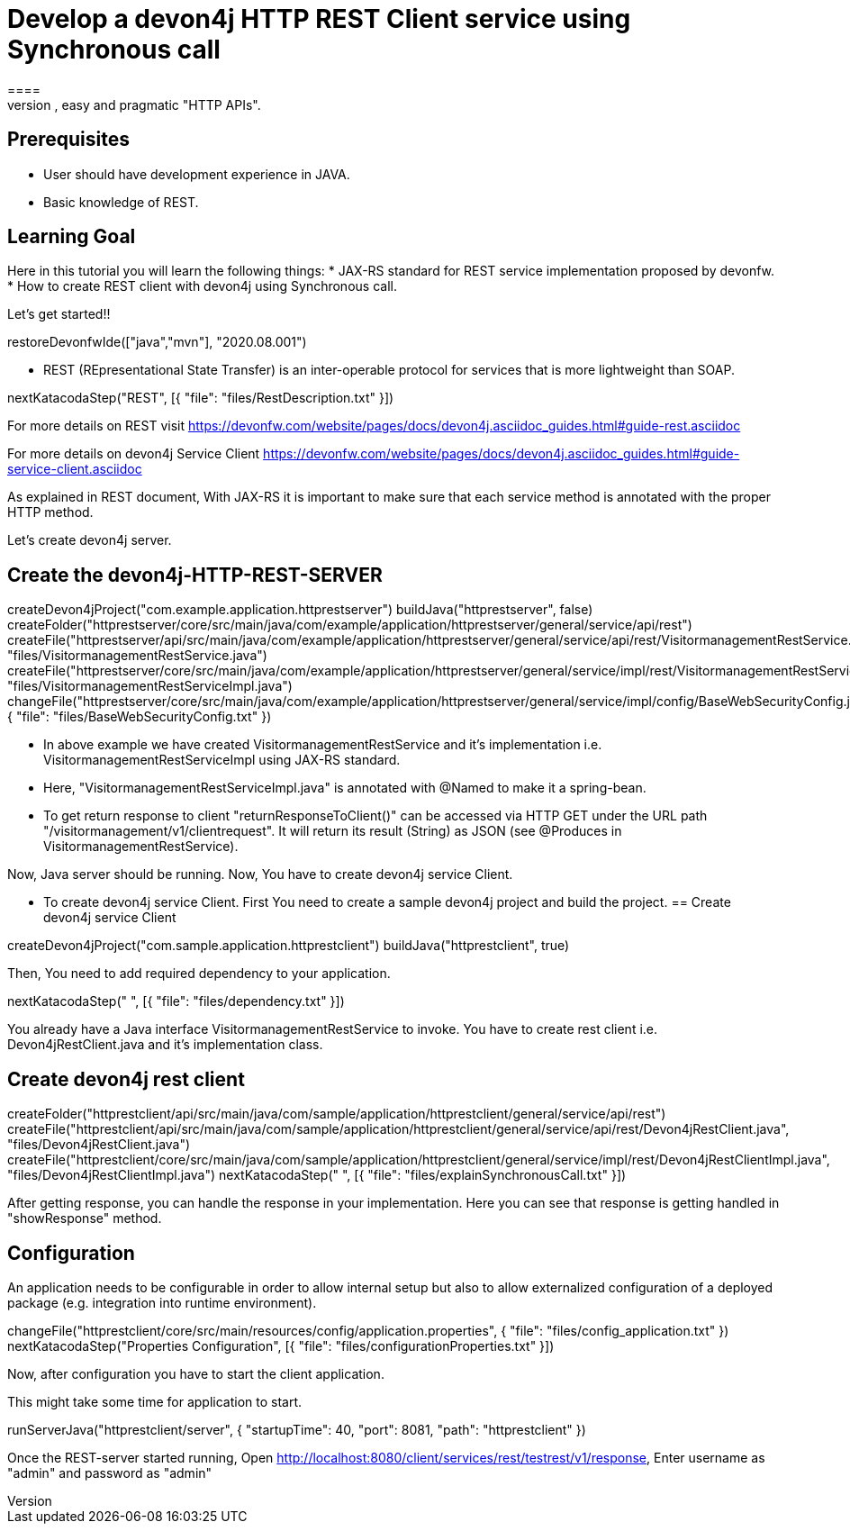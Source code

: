 = Develop a devon4j HTTP REST Client service using Synchronous call
====
REST (REpresentational State Transfer) is an inter-operable protocol for services that is more lightweight than SOAP. We give best practices that lead to simple, easy and pragmatic "HTTP APIs".

## Prerequisites
* User should have development experience in JAVA.
* Basic knowledge of REST.

## Learning Goal
Here in this tutorial you will learn the following things:
* JAX-RS standard for REST service implementation proposed by devonfw.
* How to create REST client with devon4j using Synchronous call.

Let's get started!!
====

[step]
--
restoreDevonfwIde(["java","mvn"], "2020.08.001")
--

====
* REST (REpresentational State Transfer) is an inter-operable protocol for services that is more lightweight than SOAP.
[step]
--
nextKatacodaStep("REST", [{ "file": "files/RestDescription.txt" }])
--
For more details on REST visit https://devonfw.com/website/pages/docs/devon4j.asciidoc_guides.html#guide-rest.asciidoc

For more details on devon4j Service Client https://devonfw.com/website/pages/docs/devon4j.asciidoc_guides.html#guide-service-client.asciidoc
====

====
As explained in REST document, With JAX-RS it is important to make sure that each service method is annotated with the proper HTTP method.

Let's create devon4j server.
[step]
== Create the devon4j-HTTP-REST-SERVER
--
createDevon4jProject("com.example.application.httprestserver")
buildJava("httprestserver", false)
createFolder("httprestserver/core/src/main/java/com/example/application/httprestserver/general/service/api/rest")
createFile("httprestserver/api/src/main/java/com/example/application/httprestserver/general/service/api/rest/VisitormanagementRestService.java", "files/VisitormanagementRestService.java")
createFile("httprestserver/core/src/main/java/com/example/application/httprestserver/general/service/impl/rest/VisitormanagementRestServiceImpl.java", "files/VisitormanagementRestServiceImpl.java")
changeFile("httprestserver/core/src/main/java/com/example/application/httprestserver/general/service/impl/config/BaseWebSecurityConfig.java", { "file": "files/BaseWebSecurityConfig.txt" })
--
* In above example we have created VisitormanagementRestService and it's implementation i.e. VisitormanagementRestServiceImpl using JAX-RS standard.
* Here, "VisitormanagementRestServiceImpl.java" is annotated with @Named to make it a spring-bean.
* To get return response to client "returnResponseToClient()" can be accessed via HTTP GET under the URL path "/visitormanagement/v1/clientrequest". It will return its result (String) as JSON (see @Produces in VisitormanagementRestService). 

Now, Java server should be running.
Now, You have to create devon4j service Client.
====

====
* To create devon4j service Client. First You need to create a sample devon4j project and build the project.
[step]
== Create devon4j service Client
--
createDevon4jProject("com.sample.application.httprestclient")
buildJava("httprestclient", true)
--

Then, You need to add required dependency to your application. 
====


[step]
--
nextKatacodaStep("  ", [{ "file": "files/dependency.txt" }])
--

====
You already have a Java interface VisitormanagementRestService to invoke.
You have to create rest client i.e. Devon4jRestClient.java and it's implementation class.
[step]
== Create devon4j rest client
--
createFolder("httprestclient/api/src/main/java/com/sample/application/httprestclient/general/service/api/rest")
createFile("httprestclient/api/src/main/java/com/sample/application/httprestclient/general/service/api/rest/Devon4jRestClient.java", "files/Devon4jRestClient.java")
createFile("httprestclient/core/src/main/java/com/sample/application/httprestclient/general/service/impl/rest/Devon4jRestClientImpl.java", "files/Devon4jRestClientImpl.java")
nextKatacodaStep(" ", [{ "file": "files/explainSynchronousCall.txt" }])
--
After getting response, you can handle the response in your implementation. Here you can see that response is getting handled in "showResponse" method.
====


====
## Configuration 
An application needs to be configurable in order to allow internal setup but also to allow externalized configuration of a deployed package (e.g. integration into runtime environment). 
[step]
--
changeFile("httprestclient/core/src/main/resources/config/application.properties", { "file": "files/config_application.txt" })
nextKatacodaStep("Properties Configuration", [{ "file": "files/configurationProperties.txt" }])
--

Now, after configuration you have to start the client application.
====

====
This might take some time for application to start.
[step]
--
runServerJava("httprestclient/server", { "startupTime": 40, "port": 8081, "path": "httprestclient" })
--
Once the REST-server started running,
Open http://localhost:8080/client/services/rest/testrest/v1/response, Enter username as "admin" and password as "admin"
====